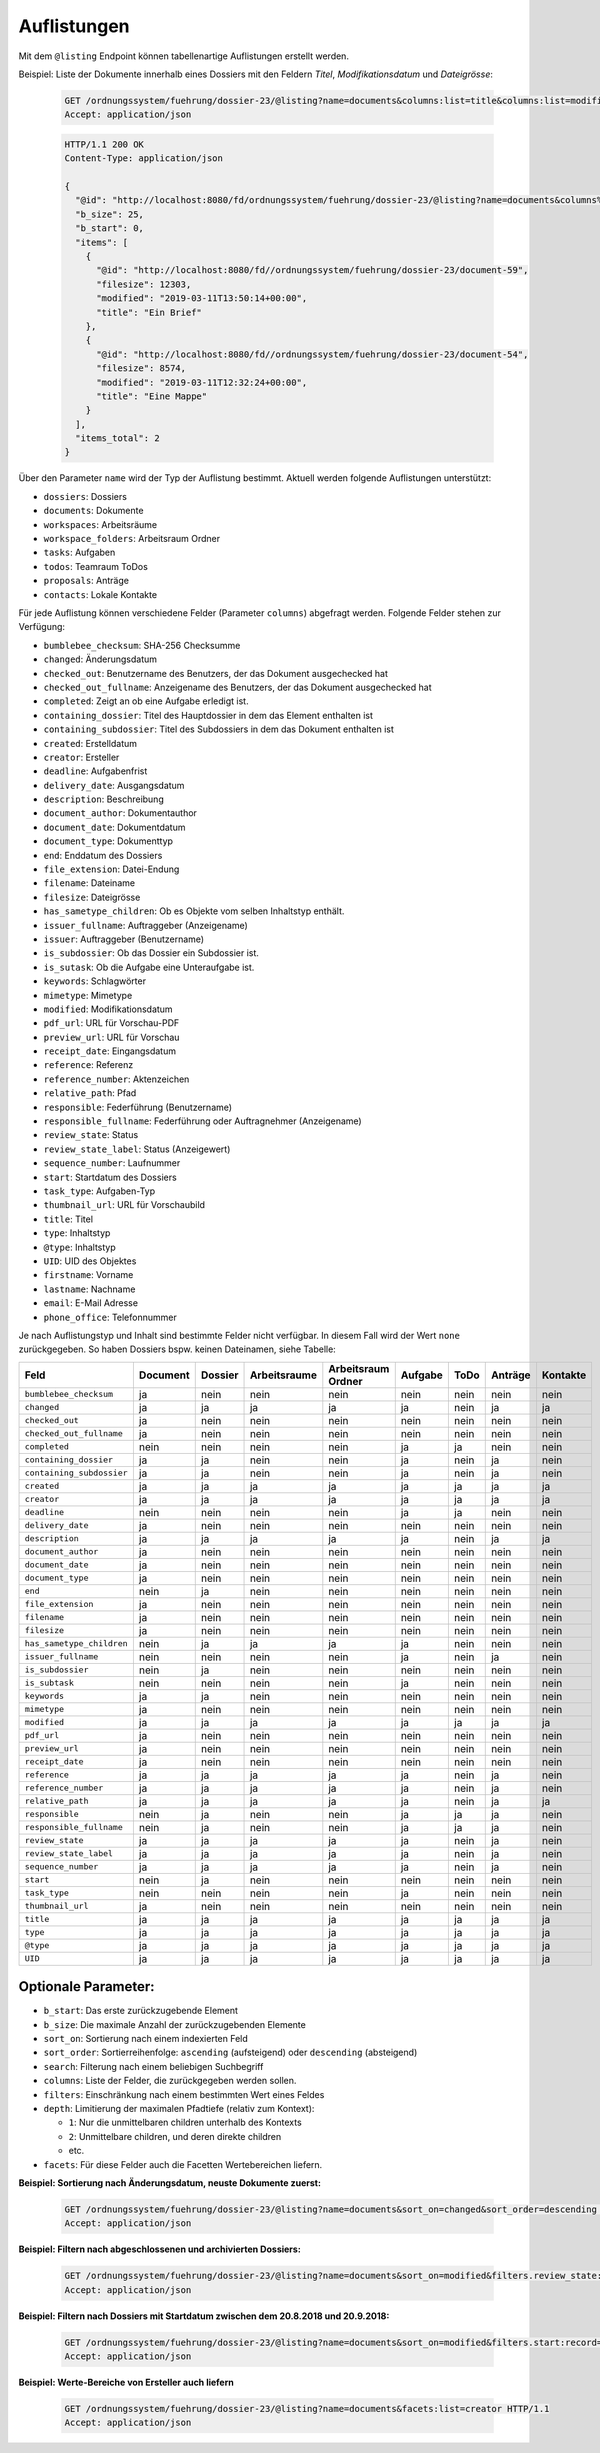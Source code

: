 .. listings:

Auflistungen
============

Mit dem ``@listing`` Endpoint können tabellenartige Auflistungen erstellt
werden.

Beispiel: Liste der Dokumente innerhalb eines Dossiers mit den Feldern `Titel`,
`Modifikationsdatum` und `Dateigrösse`:

  .. sourcecode:: http

    GET /ordnungssystem/fuehrung/dossier-23/@listing?name=documents&columns:list=title&columns:list=modified&columns:list=filesize HTTP/1.1
    Accept: application/json

  .. sourcecode:: http

    HTTP/1.1 200 OK
    Content-Type: application/json

    {
      "@id": "http://localhost:8080/fd/ordnungssystem/fuehrung/dossier-23/@listing?name=documents&columns%3Alist=title&columns%3Alist=modified&columns%3Alist=filesize",
      "b_size": 25,
      "b_start": 0,
      "items": [
        {
          "@id": "http://localhost:8080/fd//ordnungssystem/fuehrung/dossier-23/document-59",
          "filesize": 12303,
          "modified": "2019-03-11T13:50:14+00:00",
          "title": "Ein Brief"
        },
        {
          "@id": "http://localhost:8080/fd//ordnungssystem/fuehrung/dossier-23/document-54",
          "filesize": 8574,
          "modified": "2019-03-11T12:32:24+00:00",
          "title": "Eine Mappe"
        }
      ],
      "items_total": 2
    }

Über den Parameter ``name`` wird der Typ der Auflistung bestimmt.
Aktuell werden folgende Auflistungen unterstützt:

- ``dossiers``: Dossiers
- ``documents``: Dokumente
- ``workspaces``: Arbeitsräume
- ``workspace_folders``: Arbeitsraum Ordner
- ``tasks``: Aufgaben
- ``todos``: Teamraum ToDos
- ``proposals``: Anträge
- ``contacts``: Lokale Kontakte


Für jede Auflistung können verschiedene Felder (Parameter ``columns``) abgefragt
werden. Folgende Felder stehen zur Verfügung:

- ``bumblebee_checksum``: SHA-256 Checksumme
- ``changed``: Änderungsdatum
- ``checked_out``: Benutzername des Benutzers, der das Dokument ausgechecked hat
- ``checked_out_fullname``: Anzeigename des Benutzers, der das Dokument ausgechecked hat
- ``completed``: Zeigt an ob eine Aufgabe erledigt ist.
- ``containing_dossier``: Titel des Hauptdossier in dem das Element enthalten ist
- ``containing_subdossier``: Titel des Subdossiers in dem das Dokument enthalten ist
- ``created``: Erstelldatum
- ``creator``: Ersteller
- ``deadline``: Aufgabenfrist
- ``delivery_date``: Ausgangsdatum
- ``description``: Beschreibung
- ``document_author``: Dokumentauthor
- ``document_date``: Dokumentdatum
- ``document_type``: Dokumenttyp
- ``end``: Enddatum des Dossiers
- ``file_extension``: Datei-Endung
- ``filename``: Dateiname
- ``filesize``: Dateigrösse
- ``has_sametype_children``: Ob es Objekte vom selben Inhaltstyp enthält.
- ``issuer_fullname``: Auftraggeber (Anzeigename)
- ``issuer``: Auftraggeber (Benutzername)
- ``is_subdossier``: Ob das Dossier ein Subdossier ist.
- ``is_sutask``: Ob die Aufgabe eine Unteraufgabe ist.
- ``keywords``: Schlagwörter
- ``mimetype``: Mimetype
- ``modified``: Modifikationsdatum
- ``pdf_url``: URL für Vorschau-PDF
- ``preview_url``: URL für Vorschau
- ``receipt_date``: Eingangsdatum
- ``reference``: Referenz
- ``reference_number``: Aktenzeichen
- ``relative_path``: Pfad
- ``responsible``: Federführung (Benutzername)
- ``responsible_fullname``: Federführung oder Auftragnehmer (Anzeigename)
- ``review_state``: Status
- ``review_state_label``: Status (Anzeigewert)
- ``sequence_number``: Laufnummer
- ``start``: Startdatum des Dossiers
- ``task_type``: Aufgaben-Typ
- ``thumbnail_url``: URL für Vorschaubild
- ``title``: Titel
- ``type``: Inhaltstyp
- ``@type``: Inhaltstyp
- ``UID``: UID des Objektes
- ``firstname``: Vorname
- ``lastname``: Nachname
- ``email``: E-Mail Adresse
- ``phone_office``: Telefonnummer

Je nach Auflistungstyp und Inhalt sind bestimmte Felder nicht verfügbar. In diesem
Fall wird der Wert ``none`` zurückgegeben. So haben Dossiers bspw. keinen Dateinamen,
siehe Tabelle:


.. table::

    +--------------------------+----------+---------+--------------+--------------------+---------+---------+---------+----------+
    | Feld                     | Document | Dossier | Arbeitsraume | Arbeitsraum Ordner | Aufgabe |  ToDo   | Anträge | Kontakte |
    +==========================+==========+=========+==============+====================+=========+=========+=========+==========+
    |``bumblebee_checksum``    |    ja    |   nein  |     nein     |        nein        |  nein   |  nein   |  nein   |   nein   |
    +--------------------------+----------+---------+--------------+--------------------+---------+---------+---------+----------+
    |``changed``               |    ja    |    ja   |      ja      |         ja         |   ja    |  nein   |   ja    |    ja    |
    +--------------------------+----------+---------+--------------+--------------------+---------+---------+---------+----------+
    |``checked_out``           |    ja    |   nein  |     nein     |        nein        |  nein   |  nein   |  nein   |   nein   |
    +--------------------------+----------+---------+--------------+--------------------+---------+---------+---------+----------+
    |``checked_out_fullname``  |    ja    |   nein  |     nein     |        nein        |  nein   |  nein   |  nein   |   nein   |
    +--------------------------+----------+---------+--------------+--------------------+---------+---------+---------+----------+
    |``completed``             |   nein   |   nein  |     nein     |        nein        |   ja    |   ja    |  nein   |   nein   |
    +--------------------------+----------+---------+--------------+--------------------+---------+---------+---------+----------+
    |``containing_dossier``    |    ja    |    ja   |     nein     |        nein        |   ja    |  nein   |   ja    |   nein   |
    +--------------------------+----------+---------+--------------+--------------------+---------+---------+---------+----------+
    |``containing_subdossier`` |    ja    |    ja   |     nein     |        nein        |   ja    |  nein   |   ja    |   nein   |
    +--------------------------+----------+---------+--------------+--------------------+---------+---------+---------+----------+
    |``created``               |    ja    |    ja   |      ja      |         ja         |   ja    |   ja    |   ja    |    ja    |
    +--------------------------+----------+---------+--------------+--------------------+---------+---------+---------+----------+
    |``creator``               |    ja    |    ja   |      ja      |         ja         |   ja    |   ja    |   ja    |    ja    |
    +--------------------------+----------+---------+--------------+--------------------+---------+---------+---------+----------+
    |``deadline``              |   nein   |   nein  |     nein     |        nein        |   ja    |   ja    |  nein   |   nein   |
    +--------------------------+----------+---------+--------------+--------------------+---------+---------+---------+----------+
    |``delivery_date``         |    ja    |   nein  |     nein     |        nein        |  nein   |  nein   |  nein   |   nein   |
    +--------------------------+----------+---------+--------------+--------------------+---------+---------+---------+----------+
    |``description``           |    ja    |    ja   |      ja      |         ja         |   ja    |  nein   |   ja    |    ja    |
    +--------------------------+----------+---------+--------------+--------------------+---------+---------+---------+----------+
    |``document_author``       |    ja    |   nein  |     nein     |        nein        |  nein   |  nein   |  nein   |   nein   |
    +--------------------------+----------+---------+--------------+--------------------+---------+---------+---------+----------+
    |``document_date``         |    ja    |   nein  |     nein     |        nein        |  nein   |  nein   |  nein   |   nein   |
    +--------------------------+----------+---------+--------------+--------------------+---------+---------+---------+----------+
    |``document_type``         |    ja    |   nein  |     nein     |        nein        |  nein   |  nein   |  nein   |   nein   |
    +--------------------------+----------+---------+--------------+--------------------+---------+---------+---------+----------+
    |``end``                   |   nein   |    ja   |     nein     |        nein        |  nein   |  nein   |  nein   |   nein   |
    +--------------------------+----------+---------+--------------+--------------------+---------+---------+---------+----------+
    |``file_extension``        |    ja    |   nein  |     nein     |        nein        |  nein   |  nein   |  nein   |   nein   |
    +--------------------------+----------+---------+--------------+--------------------+---------+---------+---------+----------+
    |``filename``              |    ja    |   nein  |     nein     |        nein        |  nein   |  nein   |  nein   |   nein   |
    +--------------------------+----------+---------+--------------+--------------------+---------+---------+---------+----------+
    |``filesize``              |    ja    |   nein  |     nein     |        nein        |  nein   |  nein   |  nein   |   nein   |
    +--------------------------+----------+---------+--------------+--------------------+---------+---------+---------+----------+
    |``has_sametype_children`` |   nein   |    ja   |      ja      |         ja         |   ja    |  nein   |  nein   |   nein   |
    +--------------------------+----------+---------+--------------+--------------------+---------+---------+---------+----------+
    |``issuer_fullname``       |   nein   |   nein  |     nein     |        nein        |   ja    |  nein   |   ja    |   nein   |
    +--------------------------+----------+---------+--------------+--------------------+---------+---------+---------+----------+
    |``is_subdossier``         |   nein   |    ja   |     nein     |        nein        |  nein   |  nein   |  nein   |   nein   |
    +--------------------------+----------+---------+--------------+--------------------+---------+---------+---------+----------+
    |``is_subtask``            |   nein   |   nein  |     nein     |        nein        |   ja    |  nein   |  nein   |   nein   |
    +--------------------------+----------+---------+--------------+--------------------+---------+---------+---------+----------+
    |``keywords``              |    ja    |    ja   |     nein     |        nein        |  nein   |  nein   |  nein   |   nein   |
    +--------------------------+----------+---------+--------------+--------------------+---------+---------+---------+----------+
    |``mimetype``              |    ja    |   nein  |     nein     |        nein        |  nein   |  nein   |  nein   |   nein   |
    +--------------------------+----------+---------+--------------+--------------------+---------+---------+---------+----------+
    |``modified``              |    ja    |    ja   |      ja      |         ja         |   ja    |   ja    |   ja    |    ja    |
    +--------------------------+----------+---------+--------------+--------------------+---------+---------+---------+----------+
    |``pdf_url``               |    ja    |   nein  |     nein     |        nein        |  nein   |  nein   |  nein   |   nein   |
    +--------------------------+----------+---------+--------------+--------------------+---------+---------+---------+----------+
    |``preview_url``           |    ja    |   nein  |     nein     |        nein        |  nein   |  nein   |  nein   |   nein   |
    +--------------------------+----------+---------+--------------+--------------------+---------+---------+---------+----------+
    |``receipt_date``          |    ja    |   nein  |     nein     |        nein        |  nein   |  nein   |  nein   |   nein   |
    +--------------------------+----------+---------+--------------+--------------------+---------+---------+---------+----------+
    |``reference``             |    ja    |    ja   |      ja      |         ja         |   ja    |  nein   |   ja    |   nein   |
    +--------------------------+----------+---------+--------------+--------------------+---------+---------+---------+----------+
    |``reference_number``      |    ja    |    ja   |      ja      |         ja         |   ja    |  nein   |   ja    |   nein   |
    +--------------------------+----------+---------+--------------+--------------------+---------+---------+---------+----------+
    |``relative_path``         |    ja    |    ja   |      ja      |         ja         |   ja    |  nein   |   ja    |    ja    |
    +--------------------------+----------+---------+--------------+--------------------+---------+---------+---------+----------+
    |``responsible``           |   nein   |    ja   |     nein     |        nein        |   ja    |   ja    |   ja    |   nein   |
    +--------------------------+----------+---------+--------------+--------------------+---------+---------+---------+----------+
    |``responsible_fullname``  |   nein   |    ja   |     nein     |        nein        |   ja    |   ja    |   ja    |   nein   |
    +--------------------------+----------+---------+--------------+--------------------+---------+---------+---------+----------+
    |``review_state``          |    ja    |    ja   |      ja      |         ja         |   ja    |  nein   |   ja    |   nein   |
    +--------------------------+----------+---------+--------------+--------------------+---------+---------+---------+----------+
    |``review_state_label``    |    ja    |    ja   |      ja      |         ja         |   ja    |  nein   |   ja    |   nein   |
    +--------------------------+----------+---------+--------------+--------------------+---------+---------+---------+----------+
    |``sequence_number``       |    ja    |    ja   |      ja      |         ja         |   ja    |  nein   |   ja    |   nein   |
    +--------------------------+----------+---------+--------------+--------------------+---------+---------+---------+----------+
    |``start``                 |   nein   |    ja   |     nein     |        nein        |  nein   |  nein   |  nein   |   nein   |
    +--------------------------+----------+---------+--------------+--------------------+---------+---------+---------+----------+
    |``task_type``             |   nein   |   nein  |     nein     |        nein        |   ja    |  nein   |  nein   |   nein   |
    +--------------------------+----------+---------+--------------+--------------------+---------+---------+---------+----------+
    |``thumbnail_url``         |    ja    |   nein  |     nein     |        nein        |  nein   |  nein   |  nein   |   nein   |
    +--------------------------+----------+---------+--------------+--------------------+---------+---------+---------+----------+
    |``title``                 |    ja    |    ja   |      ja      |         ja         |   ja    |   ja    |   ja    |    ja    |
    +--------------------------+----------+---------+--------------+--------------------+---------+---------+---------+----------+
    |``type``                  |    ja    |    ja   |      ja      |         ja         |   ja    |   ja    |   ja    |    ja    |
    +--------------------------+----------+---------+--------------+--------------------+---------+---------+---------+----------+
    |``@type``                 |    ja    |    ja   |      ja      |         ja         |   ja    |   ja    |   ja    |    ja    |
    +--------------------------+----------+---------+--------------+--------------------+---------+---------+---------+----------+
    |``UID``                   |    ja    |    ja   |      ja      |         ja         |   ja    |   ja    |   ja    |    ja    |
    +--------------------------+----------+---------+--------------+--------------------+---------+---------+---------+----------+


Optionale Parameter:
--------------------

- ``b_start``: Das erste zurückzugebende Element
- ``b_size``: Die maximale Anzahl der zurückzugebenden Elemente
- ``sort_on``: Sortierung nach einem indexierten Feld
- ``sort_order``: Sortierreihenfolge: ``ascending`` (aufsteigend) oder ``descending`` (absteigend)
- ``search``: Filterung nach einem beliebigen Suchbegriff
- ``columns``: Liste der Felder, die zurückgegeben werden sollen.
- ``filters``: Einschränkung nach einem bestimmten Wert eines Feldes
- ``depth``: Limitierung der maximalen Pfadtiefe (relativ zum Kontext):

  - ``1``: Nur die unmittelbaren children unterhalb des Kontexts
  - ``2``: Unmittelbare children, und deren direkte children
  - etc.
- ``facets``: Für diese Felder auch die Facetten Wertebereichen liefern.


**Beispiel: Sortierung nach Änderungsdatum, neuste Dokumente zuerst:**

  .. sourcecode:: http

    GET /ordnungssystem/fuehrung/dossier-23/@listing?name=documents&sort_on=changed&sort_order=descending HTTP/1.1
    Accept: application/json



**Beispiel: Filtern nach abgeschlossenen und archivierten Dossiers:**

  .. sourcecode:: http

    GET /ordnungssystem/fuehrung/dossier-23/@listing?name=documents&sort_on=modified&filters.review_state:record:list=dossier-state-resolved&filters.review_state:record:list=dossier-state-archived HTTP/1.1
    Accept: application/json

**Beispiel: Filtern nach Dossiers mit Startdatum zwischen dem 20.8.2018 und 20.9.2018:**

  .. sourcecode:: http

    GET /ordnungssystem/fuehrung/dossier-23/@listing?name=documents&sort_on=modified&filters.start:record=2018-08-20TO2018-09-20 HTTP/1.1
    Accept: application/json

**Beispiel: Werte-Bereiche von Ersteller auch liefern**

  .. sourcecode:: http

    GET /ordnungssystem/fuehrung/dossier-23/@listing?name=documents&facets:list=creator HTTP/1.1
    Accept: application/json

